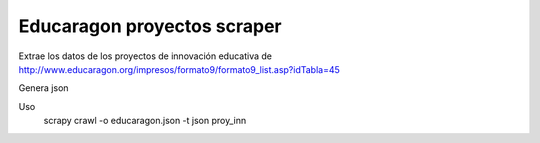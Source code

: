 Educaragon proyectos scraper
============================

Extrae los datos de los proyectos de innovación educativa de http://www.educaragon.org/impresos/formato9/formato9_list.asp?idTabla=45

Genera json

Uso 
   scrapy crawl -o educaragon.json -t json proy_inn


